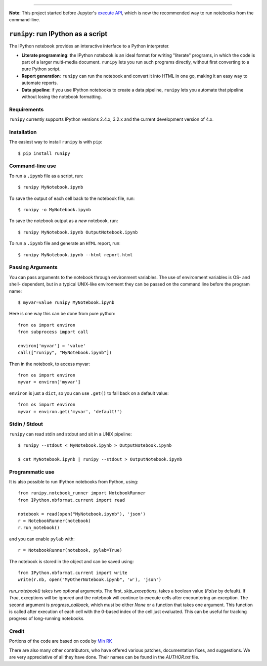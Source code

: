 |Travis Build Status| |Coveralls| |License| |PyPI| |Anaconda| |Gitter|

--------------

**Note**: This project started before Jupyter's 
`execute API <http://nbconvert.readthedocs.io/en/latest/execute_api.html>`_,
which is now the recommended way to run notebooks from the command-line.

``runipy``: run IPython as a script
=====================================

The IPython notebook provides an interactive interface to a Python interpreter.

- **Literate programming**: the IPython notebook is an ideal format for
  writing "literate" programs, in which the code is part of a larger multi-media
  document. ``runipy`` lets you run such programs directly, without first
  converting to a pure Python script.
- **Report generation**: ``runipy`` can run the notebook and convert it into HTML
  in one go, making it an easy way to automate reports.
- **Data pipeline**: if you use IPython notebooks to create a data pipeline,
  ``runipy`` lets you automate that pipeline without losing the notebook
  formatting.

Requirements
------------

``runipy`` currently supports IPython versions 2.4.x, 3.2.x and the current development
version of 4.x.

Installation
------------

The easiest way to install ``runipy`` is with ``pip``::

    $ pip install runipy

Command-line use
----------------

To run a ``.ipynb`` file as a script, run::

    $ runipy MyNotebook.ipynb

To save the output of each cell back to the notebook file, run::

    $ runipy -o MyNotebook.ipynb

To save the notebook output as a *new* notebook, run::

    $ runipy MyNotebook.ipynb OutputNotebook.ipynb

To run a ``.ipynb`` file and generate an ``HTML`` report, run::

    $ runipy MyNotebook.ipynb --html report.html

Passing Arguments
-----------------

You can pass arguments to the notebook through environment variables.
The use of environment variables is OS- and shell- dependent, but in a
typical UNIX-like environment they can be passed on the command line
before the program name::

    $ myvar=value runipy MyNotebook.ipynb

Here is one way this can be done from pure python::

    from os import environ
    from subprocess import call

    environ['myvar'] = 'value'
    call(["runipy", "MyNotebook.ipynb"])

Then in the notebook, to access myvar::

    from os import environ
    myvar = environ['myvar']

``environ`` is just a ``dict``, so you can use ``.get()`` to fall back on
a default value::

    from os import environ
    myvar = environ.get('myvar', 'default!')

Stdin / Stdout
--------------

``runipy`` can read stdin and stdout and sit in a UNIX pipeline::

    $ runipy --stdout < MyNotebook.ipynb > OutputNotebook.ipynb

    $ cat MyNotebook.ipynb | runipy --stdout > OutputNotebook.ipynb


Programmatic use
----------------

It is also possible to run IPython notebooks from Python, using::

    from runipy.notebook_runner import NotebookRunner
    from IPython.nbformat.current import read

    notebook = read(open("MyNotebook.ipynb"), 'json')
    r = NotebookRunner(notebook)
    r.run_notebook()

and you can enable ``pylab`` with::

    r = NotebookRunner(notebook, pylab=True)
    
The notebook is stored in the object and can be saved using::

    from IPython.nbformat.current import write
    write(r.nb, open("MyOtherNotebook.ipynb", 'w'), 'json')

`run_notebook()` takes two optional arguments. The first, `skip_exceptions`, 
takes a boolean value (`False` by default). If `True`, exceptions will be ignored
and the notebook will continue to execute cells after encountering an exception.
The second argument is `progress_callback`, which must be either `None` or a
function that takes one argument. This function is called after execution of
each cell with the 0-based index of the cell just evaluated. This can be useful
for tracking progress of long-running notebooks.

Credit
------

Portions of the code are based on code by `Min RK <https://github.com/minrk>`_

There are also many other contributors, who have offered various patches,
documentation fixes, and suggestions. We are very appreciative of all they have
done. Their names can be found in the `AUTHOR.txt` file.

.. |Travis Build Status| image:: https://travis-ci.org/paulgb/runipy.svg?branch=master
    :target: https://travis-ci.org/paulgb/runipy

.. |Coveralls| image:: https://coveralls.io/repos/paulgb/runipy/badge.svg?branch=master&service=github
  :target: https://coveralls.io/github/paulgb/runipy?branch=master

.. |License| image:: https://img.shields.io/badge/license-BSD-blue.svg
   :alt: BSD License
   :target: https://raw.githubusercontent.com/paulgb/runipy/master/LICENSE

.. |PyPI| image:: https://img.shields.io/pypi/v/runipy.svg
   :target: https://pypi.python.org/pypi/runipy

.. |Anaconda| image:: https://anaconda.org/conda-forge/runipy/badges/version.svg
   :target: https://anaconda.org/conda-forge/runipy

.. |Gitter| image:: https://badges.gitter.im/Join%20Chat.svg
   :alt: Join the chat at https://gitter.im/paulgb/runipy
   :target: https://gitter.im/paulgb/runipy?utm_source=badge&utm_medium=badge&utm_campaign=pr-badge&utm_content=badge
